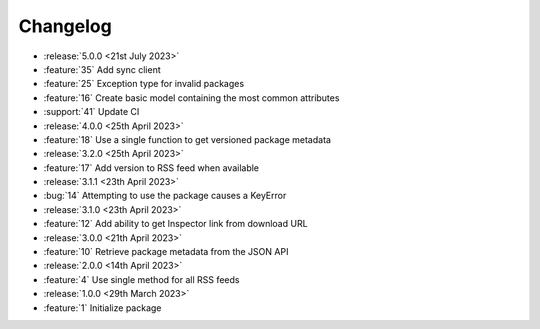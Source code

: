 .. See docs for details on formatting your entries
   https://releases.readthedocs.io/en/latest/concepts.html

Changelog
=========

- :release:`5.0.0 <21st July 2023>`
- :feature:`35` Add sync client
- :feature:`25` Exception type for invalid packages
- :feature:`16` Create basic model containing the most common attributes
- :support:`41` Update CI

- :release:`4.0.0 <25th April 2023>`
- :feature:`18` Use a single function to get versioned package metadata

- :release:`3.2.0 <25th April 2023>`
- :feature:`17` Add version to RSS feed when available

- :release:`3.1.1 <23th April 2023>`
- :bug:`14` Attempting to use the package causes a KeyError

- :release:`3.1.0 <23th April 2023>`
- :feature:`12` Add ability to get Inspector link from download URL

- :release:`3.0.0 <21th April 2023>`
- :feature:`10` Retrieve package metadata from the JSON API

- :release:`2.0.0 <14th April 2023>`
- :feature:`4` Use single method for all RSS feeds

- :release:`1.0.0 <29th March 2023>`
- :feature:`1` Initialize package
